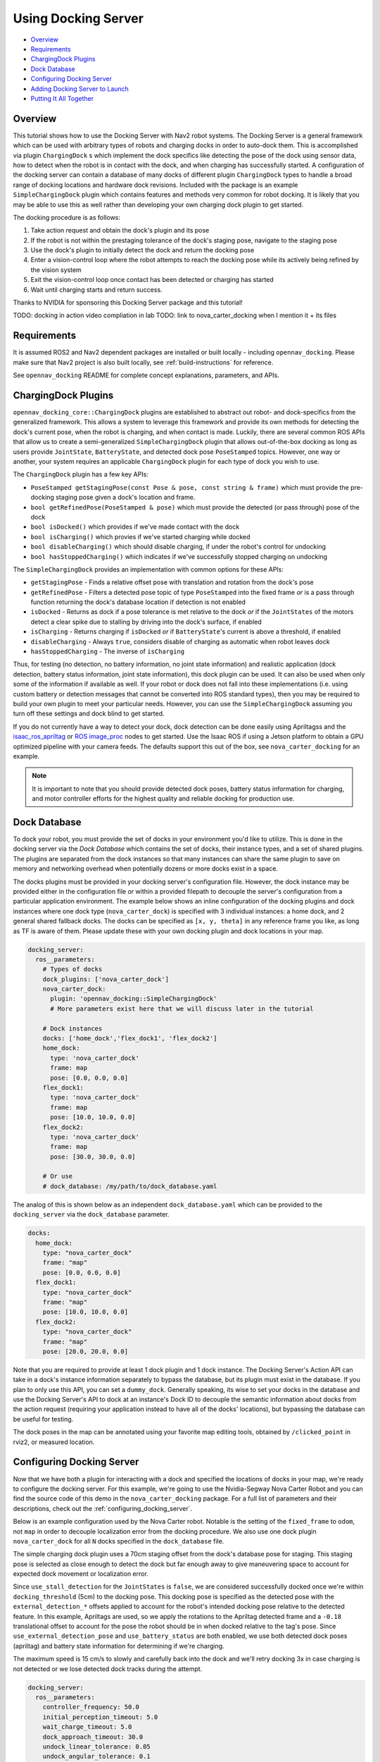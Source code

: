.. _docking_tutorial:

Using Docking Server
********************

- `Overview`_
- `Requirements`_
- `ChargingDock Plugins`_
- `Dock Database`_
- `Configuring Docking Server`_
- `Adding Docking Server to Launch`_
- `Putting It All Together`_

Overview
========

This tutorial shows how to use the Docking Server with Nav2 robot systems.
The Docking Server is a general framework which can be used with arbitrary types of robots and charging docks in order to auto-dock them.
This is accomplished via plugin ``ChargingDock`` s which implement the dock specifics like detecting the pose of the dock using sensor data, how to detect when the robot is in contact with the dock, and when charging has successfully started.
A configuration of the docking server can contain a database of many docks of different plugin ``ChargingDock`` types to handle a broad range of docking locations and hardware dock revisions.
Included with the package is an example ``SimpleChargingDock`` plugin which contains features and methods very common for robot docking.
It is likely that you may be able to use this as well rather than developing your own charging dock plugin to get started. 

The docking procedure is as follows:

1. Take action request and obtain the dock's plugin and its pose
2. If the robot is not within the prestaging tolerance of the dock's staging pose, navigate to the staging pose
3. Use the dock's plugin to initially detect the dock and return the docking pose
4. Enter a vision-control loop where the robot attempts to reach the docking pose while its actively being refined by the vision system
5. Exit the vision-control loop once contact has been detected or charging has started 
6. Wait until charging starts and return success.

Thanks to NVIDIA for sponsoring this Docking Server package and this tutorial!

TODO: docking in action video compliation in lab
TODO: link to nova_carter_docking when I mention it + its files

Requirements
============

It is assumed ROS2 and Nav2 dependent packages are installed or built locally - including ``opennav_docking``.
Please make sure that Nav2 project is also built locally, see :ref:`build-instructions` for reference.

See ``opennav_docking`` README for complete concept explanations, parameters, and APIs.

ChargingDock Plugins
====================

``opennav_docking_core::ChargingDock`` plugins are established to abstract out robot- and dock-specifics from the generalized framework.
This allows a system to leverage this framework and provide its own methods for detecting the dock's current pose, when the robot is charging, and when contact is made.
Luckily, there are several common ROS APIs that allow us to create a semi-generalized ``SimpleChargingDock`` plugin that allows out-of-the-box docking as long as users provide ``JointState``, ``BatteryState``, and detected dock pose ``PoseStamped`` topics.
However, one way or another, your system requires an applicable ``ChargingDock`` plugin for each type of dock you wish to use.

The ``ChargingDock`` plugin has a few key APIs:

- ``PoseStamped getStagingPose(const Pose & pose, const string & frame)`` which must provide the pre-docking staging pose given a dock's location and frame.
- ``bool getRefinedPose(PoseStamped & pose)`` which must provide the detected (or pass through) pose of the dock 
- ``bool isDocked()`` which provides if we've made contact with the dock
- ``bool isCharging()`` which provies if we've started charging while docked
- ``bool disableCharging()`` which should disable charging, if under the robot's control for undocking
- ``bool hasStoppedCharging()`` which indicates if we've successfully stopped charging on undocking

The ``SimpleChargingDock`` provides an implementation with common options for these APIs:

- ``getStagingPose`` - Finds a relative offset pose with translation and rotation from the dock's pose
- ``getRefinedPose`` - Filters a detected pose topic of type ``PoseStamped`` into the fixed frame *or* is a pass through function returning the dock's database location if detection is not enabled
- ``isDocked`` - Returns as dock if a pose tolerance is met relative to the dock *or* if the ``JointStates`` of the motors detect a clear spike due to stalling by driving into the dock's surface, if enabled
- ``isCharging`` - Returns charging if ``isDocked`` *or* if ``BatteryState``'s current is above a threshold, if enabled
- ``disableCharging`` - Always ``true``, considers disable of charging as automatic when robot leaves dock
- ``hasStoppedCharging`` - The inverse of ``isCharging``

Thus, for testing (no detection, no battery information, no joint state information) and realistic application (dock detection, battery status information, joint state information), this dock plugin can be used.
It can also be used when only some of the information if available as well. 
If your robot or dock does not fall into these implementations (i.e. using custom battery or detection messages that cannot be converted into ROS standard types), then you may be required to build your own plugin to meet your particular needs.
However, you can use the ``SimpleChargingDock`` assuming you turn off these settings and dock blind to get started.

If you do not currently have a way to detect your dock, dock detection can be done easily using Apriltagss and the `isaac_ros_apriltag <https://github.com/NVIDIA-ISAAC-ROS/isaac_ros_apriltag>`_ or `ROS image_proc <https://github.com/ros-perception/image_pipeline/blob/rolling/image_proc/src/track_marker.cpp>`_ nodes to get started.
Use the Isaac ROS if using a Jetson platform to obtain a GPU optimized pipeline with your camera feeds.
The defaults support this out of the box, see ``nova_carter_docking`` for an example.

.. note::
  It is important to note that you should provide detected dock poses, battery status information for charging, and motor controller efforts for the highest quality and reliable docking for production use.

Dock Database
=============

To dock your robot, you must provide the set of docks in your environment you'd like to utilize.
This is done in the docking server via the *Dock Database* which contains the set of docks, their instance types, and a set of shared plugins.
The plugins are separated from the dock instances so that many instances can share the same plugin to save on memory and networking overhead when potentially dozens or more docks exist in a space.

The docks plugins must be provided in your docking server's configuration file.
However, the dock instance may be provided either in the configuration file *or* within a provided filepath to decouple the server's configuration from a particular application environment.
The example below shows an inline configuration of the docking plugins and dock instances where one dock type (``nova_carter_dock``) is specified with 3 individual instances: a home dock, and 2 general shared fallback docks.
The docks can be specified as ``[x, y, theta]`` in any reference frame you like, as long as TF is aware of them.
Please update these with your own docking plugin and dock locations in your map.

.. code-block:: yaml

  docking_server:
    ros__parameters:
      # Types of docks
      dock_plugins: ['nova_carter_dock']
      nova_carter_dock:
        plugin: 'opennav_docking::SimpleChargingDock'
        # More parameters exist here that we will discuss later in the tutorial

      # Dock instances
      docks: ['home_dock','flex_dock1', 'flex_dock2']
      home_dock:
        type: 'nova_carter_dock'
        frame: map
        pose: [0.0, 0.0, 0.0]
      flex_dock1:
        type: 'nova_carter_dock'
        frame: map
        pose: [10.0, 10.0, 0.0]
      flex_dock2:
        type: 'nova_carter_dock'
        frame: map
        pose: [30.0, 30.0, 0.0]

      # Or use
      # dock_database: /my/path/to/dock_database.yaml

The analog of this is shown below as an independent ``dock_database.yaml`` which can be provided to the ``docking_server`` via the ``dock_database`` parameter.

.. code-block:: yaml

  docks:
    home_dock:
      type: "nova_carter_dock"
      frame: "map"
      pose: [0.0, 0.0, 0.0]
    flex_dock1:
      type: "nova_carter_dock"
      frame: "map"
      pose: [10.0, 10.0, 0.0]
    flex_dock2:
      type: "nova_carter_dock"
      frame: "map"
      pose: [20.0, 20.0, 0.0]

Note that you are required to provide at least 1 dock plugin and 1 dock instance.
The Docking Server's Action API can take in a dock's instance information separately to bypass the database, but its plugin must exist in the database.
If you plan to only use this API, you can set a ``dummy_dock``.
Generally speaking, its wise to set your docks in the database and use the Docking Server's API to dock at an instance's Dock ID to decouple the semantic information about docks from the action request (requiring your application instead to have all of the docks' locations), but bypassing the database can be useful for testing.

The dock poses in the map can be annotated using your favorite map editing tools, obtained by ``/clicked_point`` in rviz2, or measured location.


Configuring Docking Server
==========================

Now that we have both a plugin for interacting with a dock and specified the locations of docks in your map, we're ready to configure the docking server.
For this example, we're going to use the Nvidia-Segway Nova Carter Robot and you can find the source code of this demo in the ``nova_carter_docking`` package.
For a full list of parameters and their descriptions, check out the :ref:`configuring_docking_server`.

Below is an example configuration used by the Nova Carter robot.
Notable is the setting of the ``fixed_frame`` to ``odom``, not ``map`` in order to decouple localization error from the docking procedure.
We also use one dock plugin ``nova_carter_dock`` for all ``N`` docks specified in the ``dock_database`` file.

The simple charging dock plugin uses a 70cm staging offset from the dock's database pose for staging.
This staging pose is selected as close enough to detect the dock but far enough away to give maneuvering space to account for expected dock movement or localization error.

Since ``use_stall_detection`` for the ``JointStates`` is ``false``, we are considered successfully docked once we're within ``docking_threshold`` (5cm) to the docking pose.
This docking pose is specified as the detected pose with the ``external_detection_*`` offsets applied to account for the robot's intended docking pose relative to the detected feature.
In this example, Apriltags are used, so we apply the rotations to the Apriltag detected frame and a ``-0.18`` translational offset to account for the pose the robot should be in when docked relative to the tag's pose.
Since ``use_external_detection_pose`` and ``use_battery_status`` are both enabled, we use both detected dock poses (apriltag) and battery state information for determining if we're charging.

The maximum speed is 15 cm/s to slowly and carefully back into the dock and we'll retry docking 3x in case charging is not detected or we lose detected dock tracks during the attempt.

.. code-block:: yaml

    docking_server:
      ros__parameters:
        controller_frequency: 50.0
        initial_perception_timeout: 5.0
        wait_charge_timeout: 5.0
        dock_approach_timeout: 30.0
        undock_linear_tolerance: 0.05
        undock_angular_tolerance: 0.1
        max_retries: 3
        base_frame: "base_link"
        fixed_frame: "odom"
        dock_backwards: false
        dock_prestaging_tolerance: 0.5

        # Types of docks
        dock_plugins: ['nova_carter_dock']
        nova_carter_dock:
          plugin: 'opennav_docking::SimpleChargingDock'
          docking_threshold: 0.05
          staging_x_offset: -0.7
          use_external_detection_pose: true
          use_battery_status: true
          use_stall_detection: false

          external_detection_timeout: 1.0
          external_detection_translation_x: -0.18
          external_detection_translation_y: 0.0
          external_detection_rotation_roll: -1.57
          external_detection_rotation_pitch: -1.57
          external_detection_rotation_yaw: 0.0
          filter_coef: 0.1

        # Sep. file of dock instances so config file can be used in multiple locations
        dock_database: /my/path/to/dock_database.yaml

        controller:
          k_phi: 3.0
          k_delta: 2.0
          v_linear_min: 0.15
          v_linear_max: 0.15

Adding Docking Server to Launch
===============================

This server can now be added to your launch file with the path to this parameter file for use (or added to your main shared configuration file).

.. code-block:: python

    nova_carter_dock_params_dir = os.path.join(
            get_package_share_directory('nova_carter_docking'), 'params')
    params_file = default_value=os.path.join(nova_carter_dock_params_dir, 'nova_carter_docking.yaml')

    docking_server = Node(
        package='opennav_docking',
        executable='opennav_docking',
        name='docking_server',
        output='screen',
        parameters=[params_file],
    )

.. Note::
  The Docking Server is also a composible node like others in Nav2, so you may also launch it within the Nav2 process using ``LoadComposableNodes/ComposableNode``.

Docking Action API
==================

The API for docking and undocking is comparatively simple.

The ``DockRobot`` action consists of two main modalities: using the dock database or specifying a dock to use in the action.
If using the database, set ``use_dock_id = True`` (default) and you only need to specify the ``dock_id`` you wish to use, such as ``home_dock``, ``flex_dock1``, or whatever dock instance you like.
If bypassing the database, ``use_dock_id`` must be set to false and ``dock_pose``, ``dock_type`` must be fully specified to make up for the lack of entry metadata in the database.
This requires the action caller to know about all of the docks, rather than pushing that into the Docking Server's database, which is not recommended.

Optionally, you can disable using Nav2 to navigate to the staging pose if outside of the pre-staging tolerance using ``navigate_to_staging_pose = False`` or set the maximum time for staging navigation ``max_staging_time``.

.. code-block:: bash

  #goal definition
  bool use_dock_id True  # Whether to use the dock_id or dock_pose fields
  string dock_id  # Dock name or ID to dock at, from given dock database

  geometry_msgs/PoseStamped dock_pose  # Dock pose
  string dock_type  # If using dock_pose, what type of dock it is. Not necessary if only using one type of dock.

  float32 max_staging_time 1000.0  # Maximum time for navigation to get to the dock's staging pose.
  bool navigate_to_staging_pose True  # Whether or not to navigate to staging pose or assume robot is already at staging pose within tolerance to execute behavior

  ---
  #result definition
  bool success True  # docking success status
  uint16 error_code 0  # Contextual error code, if any
  uint16 num_retries 0  # Number of retries attempted

  ---
  #feedback definition
  uint16 state  # Current docking state
  builtin_interfaces/Duration docking_time  # Docking time elapsed
  uint16 num_retries 0  # Number of retries attempted

In result, you obtain if the action was successful, if it wasn't what the error code was, and the total number of retries attempted.
During execution, feedback is provided on the current docking state - which is published irregularly only when an event occurs. It contains the state, the current total elapsed duration of attempted docking, and the current number of retries.
The feedback can be obtained from your action client if this information is useful to your application.

The ``UndockRobot`` action is even simpler. There are no required goal fields except ``dock_type`` if undocking is being called when the server's instance did not dock the robot to store its current state information (such as after a restart on the dock).
It contains no feedback and returns the ``success`` state and the ``error_code`` if a problem occurs. 

.. code-block:: bash

  #goal definition
  string dock_type
  float32 max_undocking_time 30.0 # Maximum time to undock

  ---
  #result definition
  bool success True  # docking success status
  uint16 error_code 0  # Contextual error code, if any

  ---
  #feedback definition


Putting It All Together
=======================

TODO update with simple commander API for here and in demo.py.

At this point, if you haven't already, create your dock plugin (or use ``SimpleChargingDock``), configuration file, and launch file - along with any other nodes required like apriltags or other detectors.
You can see an example package used in this tutorial in the ``nova_carter_docking`` package, which contains a configuration file and launch file containing the apriltags detector and ``PoseStamped`` pose publisher.

If you're interested in using Apriltags and an Nvidia Jetson, you can find the tags we used in the ``media/`` directory and the launch file ``isaac_apriltag_detection_pipeline.launch.py`` which sets it all up for you. 
If not using the Jetson, you can replace the Isaac ROS apriltag detector with ``image_proc``. 

We can test this using the script ``demo.py`` in ``nova_carter_docking``'s root directory.
It will set the robot's pose as virtually the dock's staging pose to bypass navigating to the staging pose and attempt docking immediately, then infinitely loop docking and undocking in a row.
This is a useful first-time setup to try docking, refine your detection offsets, and obtain reliability metrics of your complete system.
See the video below of this all at work!

.. raw:: html

    <h1 align="center">
      <div style="position: relative; padding-bottom: 0%; overflow: hidden; max-width: 100%; height: auto;">
        <iframe width="708" height="400" src="https://www.youtube.com/embed/J3ygkehttlg?autoplay=1&mute=1" frameborder="1" allowfullscreen></iframe>
      </div>
    </h1>

Note that the robot is able to overcome:

- Large distances away from the dock staging pose, as long as the dock was in view
- Able to detect the dock's offsets and compute controls to dock successfully - including when we manually move it during and between runs
- Dock repeatedly with a 100% success rate due to the detections and charging state feedback

This script demonstrates the essential use of the Docking Server.
However, it does not use the dock database of pre-mapped dock locations that you setup. 
After you launch Nav2 and localize your robot in your map, we can adjust ``dockRobot()`` to take in your desired ``dock_id`` and perform docking instead:
Then, we can see the full docking system in action in a non-trivial environment!

.. code-block:: python

    def dockRobot(self, dock_id = ""):
        """Send a `DockRobot` action request."""
        print("Waiting for 'DockRobot' action server")
        while not self.docking_client.wait_for_server(timeout_sec=1.0):
            print('"DockRobot" action server not available, waiting...')

        goal_msg = DockRobot.Goal()
        goal_msg.use_dock_id = True
        goal_msg.dock_id = dock_id  # if wanting to use ID instead

        print('Docking at ID: ' + str(dock_id) + '...')
        send_goal_future = self.docking_client.send_goal_async(goal_msg,
                                                                self._feedbackCallback)
        rclpy.spin_until_future_complete(self, send_goal_future)
        self.goal_handle = send_goal_future.result()

        if not self.goal_handle.accepted:
            print('Docking request was rejected!')
            return False

        self.result_future = self.goal_handle.get_result_async()
        return True
    
    ...

    dock_id = 'home_dock'
    tester.dockRobot(dock_id)

.. raw:: html

    <h1 align="center">
      <div style="position: relative; padding-bottom: 0%; overflow: hidden; max-width: 100%; height: auto;">
        <iframe width="708" height="400" src="https://www.youtube.com/embed/uHT5TeHJqZg?autoplay=1&mute=1" frameborder="1" allowfullscreen></iframe>
      </div>
    </h1>

Depending on your robot's relative pose to the dock and your pre-staging tolerance settings, Nav2 may attempt to navigate to the staging pose before docking.
If you wish to disable that, set ``goal_msg.navigate_to_staging_pose = False`` and then Docking will trigger immediately.
You can see both of these in action in the video above.

Don't want to call Docking Server from a script Python or C++ script and want to use it in your Autonomous Behavior Tree? See ``opennav_docking_bt`` for ``DockRobot``, ``UndockRobot`` Behavior Tree nodes to call the Docking Server from your application behavior tree -- with a provided ``XML`` example.
Note that if using ``navigate_to_staging_pose = True``, you cannot call ``DockRobot`` from inside a Nav2 Behavior Tree, only from your higher level autonomy tree since it recursively calls Nav2.
If you wish to call ``DockRobot`` from inside your Nav2 BT, you must roughly pre-stage the robot near the dock first (which should be easy as a navigation goal).
However, you can always call ``UndockRobot`` from any behavior tree!
